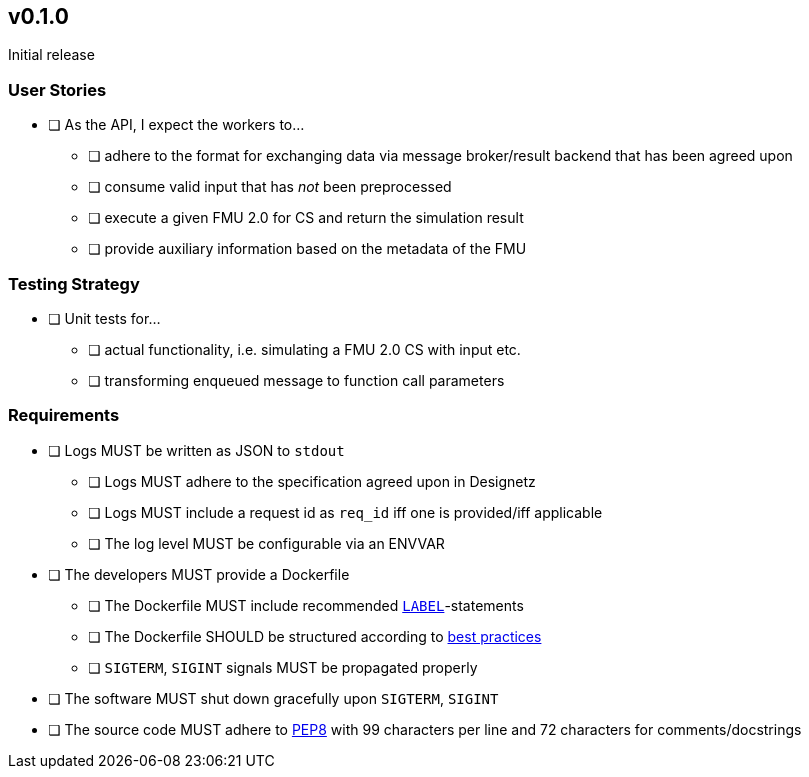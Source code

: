 == v0.1.0
Initial release

=== User Stories
* [ ] As the API, I expect the workers to...
** [ ] adhere to the format for exchanging data via message broker/result backend that has been agreed upon
** [ ] consume valid input that has _not_ been preprocessed
** [ ] execute a given FMU 2.0 for CS and return the simulation result
** [ ] provide auxiliary information based on the metadata of the FMU

=== Testing Strategy
* [ ] Unit tests for...
** [ ] actual functionality, i.e. simulating a FMU 2.0 CS with input etc.
** [ ] transforming enqueued message to function call parameters

=== Requirements
* [ ] Logs MUST be written as JSON to `stdout`
** [ ] Logs MUST adhere to the specification agreed upon in Designetz
** [ ] Logs MUST include a request id as `req_id` iff one is provided/iff applicable
** [ ] The log level MUST be configurable via an ENVVAR
* [ ] The developers MUST provide a Dockerfile
** [ ] The Dockerfile MUST include recommended  http://label-schema.org/rc1/[`LABEL`]-statements
** [ ] The Dockerfile SHOULD be structured according to https://docs.docker.com/develop/develop-images/dockerfile_best-practices/[best practices]
** [ ] `SIGTERM`, `SIGINT` signals MUST be propagated properly
* [ ] The software MUST shut down gracefully upon `SIGTERM`, `SIGINT`
* [ ] The source code MUST adhere to https://www.python.org/dev/peps/pep-0008/[PEP8] with 99 characters per line and 72 characters for comments/docstrings

